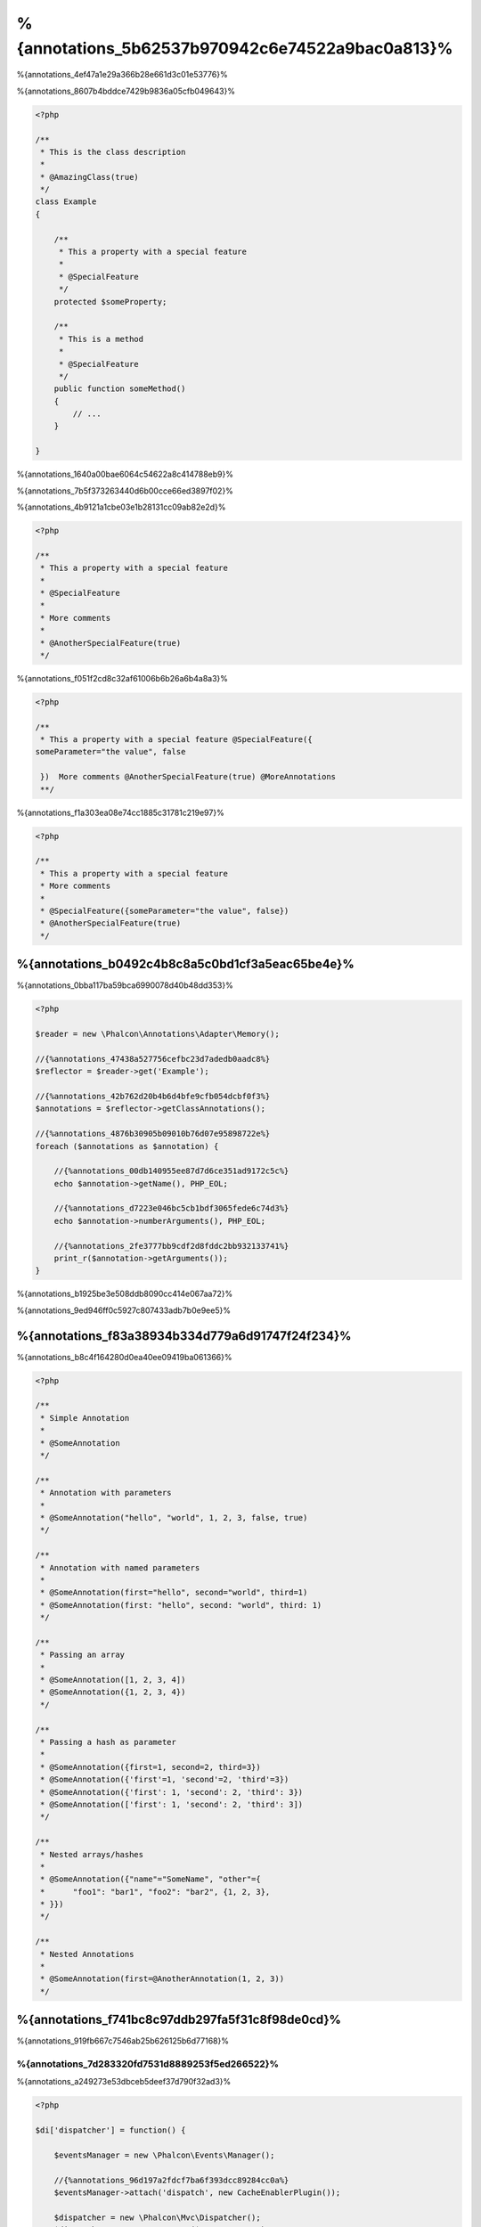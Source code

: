 %{annotations_5b62537b970942c6e74522a9bac0a813}%
==================
%{annotations_4ef47a1e29a366b28e661d3c01e53776}%

%{annotations_8607b4bddce7429b9836a05cfb049643}%

.. code-block:: php

    <?php

    /**
     * This is the class description
     *
     * @AmazingClass(true)
     */
    class Example
    {

        /**
         * This a property with a special feature
         *
         * @SpecialFeature
         */
        protected $someProperty;

        /**
         * This is a method
         *
         * @SpecialFeature
         */
        public function someMethod()
        {
            // ...
        }

    }

%{annotations_1640a00bae6064c54622a8c414788eb9}%

%{annotations_7b5f373263440d6b00cce66ed3897f02}%

%{annotations_4b9121a1cbe03e1b28131cc09ab82e2d}%

.. code-block:: php

    <?php

    /**
     * This a property with a special feature
     *
     * @SpecialFeature
     *
     * More comments
     *
     * @AnotherSpecialFeature(true)
     */

%{annotations_f051f2cd8c32af61006b6b26a6b4a8a3}%

.. code-block:: php

    <?php

    /**
     * This a property with a special feature @SpecialFeature({
    someParameter="the value", false

     })  More comments @AnotherSpecialFeature(true) @MoreAnnotations
     **/

%{annotations_f1a303ea08e74cc1885c31781c219e97}%

.. code-block:: php

    <?php

    /**
     * This a property with a special feature
     * More comments
     *
     * @SpecialFeature({someParameter="the value", false})
     * @AnotherSpecialFeature(true)
     */

%{annotations_b0492c4b8c8a5c0bd1cf3a5eac65be4e}%
-------------------
%{annotations_0bba117ba59bca6990078d40b48dd353}%

.. code-block:: php

    <?php

    $reader = new \Phalcon\Annotations\Adapter\Memory();

    //{%annotations_47438a527756cefbc23d7adedb0aadc8%}
    $reflector = $reader->get('Example');

    //{%annotations_42b762d20b4b6d4bfe9cfb054dcbf0f3%}
    $annotations = $reflector->getClassAnnotations();

    //{%annotations_4876b30905b09010b76d07e95898722e%}
    foreach ($annotations as $annotation) {

        //{%annotations_00db140955ee87d7d6ce351ad9172c5c%}
        echo $annotation->getName(), PHP_EOL;

        //{%annotations_d7223e046bc5cb1bdf3065fede6c74d3%}
        echo $annotation->numberArguments(), PHP_EOL;

        //{%annotations_2fe3777bb9cdf2d8fddc2bb932133741%}
        print_r($annotation->getArguments());
    }

%{annotations_b1925be3e508ddb8090cc414e067aa72}%

%{annotations_9ed946ff0c5927c807433adb7b0e9ee5}%

%{annotations_f83a38934b334d779a6d91747f24f234}%
--------------------
%{annotations_b8c4f164280d0ea40ee09419ba061366}%

.. code-block:: php

    <?php

    /**
     * Simple Annotation
     *
     * @SomeAnnotation
     */

    /**
     * Annotation with parameters
     *
     * @SomeAnnotation("hello", "world", 1, 2, 3, false, true)
     */

    /**
     * Annotation with named parameters
     *
     * @SomeAnnotation(first="hello", second="world", third=1)
     * @SomeAnnotation(first: "hello", second: "world", third: 1)
     */

    /**
     * Passing an array
     *
     * @SomeAnnotation([1, 2, 3, 4])
     * @SomeAnnotation({1, 2, 3, 4})
     */

    /**
     * Passing a hash as parameter
     *
     * @SomeAnnotation({first=1, second=2, third=3})
     * @SomeAnnotation({'first'=1, 'second'=2, 'third'=3})
     * @SomeAnnotation({'first': 1, 'second': 2, 'third': 3})
     * @SomeAnnotation(['first': 1, 'second': 2, 'third': 3])
     */

    /**
     * Nested arrays/hashes
     *
     * @SomeAnnotation({"name"="SomeName", "other"={
     *      "foo1": "bar1", "foo2": "bar2", {1, 2, 3},
     * }})
     */

    /**
     * Nested Annotations
     *
     * @SomeAnnotation(first=@AnotherAnnotation(1, 2, 3))
     */

%{annotations_f741bc8c97ddb297fa5f31c8f98de0cd}%
---------------
%{annotations_919fb667c7546ab25b626125b6d77168}%

%{annotations_7d283320fd7531d8889253f5ed266522}%
^^^^^^^^^^^^^^^^^^^^^^^^^^^^^^
%{annotations_a249273e53dbceb5deef37d790f32ad3}%

.. code-block:: php

    <?php

    $di['dispatcher'] = function() {

        $eventsManager = new \Phalcon\Events\Manager();

        //{%annotations_96d197a2fdcf7ba6f393dcc89284cc0a%}
        $eventsManager->attach('dispatch', new CacheEnablerPlugin());

        $dispatcher = new \Phalcon\Mvc\Dispatcher();
        $dispatcher->setEventsManager($eventsManager);
        return $dispatcher;
    };

%{annotations_588799c77202b2d2d4748719bf70bc6a}%

.. code-block:: php

    <?php

    /**
     * Enables the cache for a view if the latest
     * executed action has the annotation @Cache
     */
    class CacheEnablerPlugin extends \Phalcon\Mvc\User\Plugin
    {

        /**
         * This event is executed before every route is executed in the dispatcher
         *
         */
        public function beforeExecuteRoute($event, $dispatcher)
        {

            //{%annotations_c96cb68af4e76b1173ebbd86dcbbce5a%}
            $annotations = $this->annotations->getMethod(
                $dispatcher->getActiveController(),
                $dispatcher->getActiveMethod()
            );

            //{%annotations_afdd7046862b7a53c6c0de785c4ef771%}
            if ($annotations->has('Cache')) {

                //{%annotations_c8e8e44bdbdba89aeed039e5953e4191%}
                $annotation = $annotations->get('Cache');

                //{%annotations_a1311b1392ee702730c71383a4635db0%}
                $lifetime = $annotation->getNamedParameter('lifetime');

                $options = array('lifetime' => $lifetime);

                //{%annotations_83aa4f69e139473dc062b50930961e43%}
                if ($annotation->hasNamedParameter('key')) {
                    $options['key'] = $annotation->getNamedParameter('key');
                }

                //{%annotations_61036bedcdbfdbc453e22acd4d1e42c9%}
                $this->view->cache($options);
            }

        }

    }

%{annotations_414a26b582c57683e19a2b00bbdbbb40}%

.. code-block:: php

    <?php

    class NewsController extends \Phalcon\Mvc\Controller
    {

        public function indexAction()
        {

        }

        /**
         * This is a comment
         *
         * @Cache(lifetime=86400)
         */
        public function showAllAction()
        {
            $this->view->article = Articles::find();
        }

        /**
         * This is a comment
         *
         * @Cache(key="my-key", lifetime=86400)
         */
        public function showAction($slug)
        {
            $this->view->article = Articles::findFirstByTitle($slug);
        }

    }

%{annotations_501e20ab8ddd3a4cd24d4deac6beeb64}%
^^^^^^^^^^^^^^^^^^^^^^^^^
%{annotations_7e9e9df1430b63f01627c6ba13a1cfb3}%

%{annotations_d53799f5a2fb02e1152ac8e975d07526}%
--------------------
%{annotations_1f3c5fb9054e5de8b9e981068a4db586}%

+------------+--------------------------------------------------------------------------------------------------------------------------------------------------------------------------------------------------------------------------------------+------------------------------------------------------------------------------------------+
| Name       | Description                                                                                                                                                                                                                          | API                                                                                      |
+============+======================================================================================================================================================================================================================================+==========================================================================================+
| Memory     | The annotations are cached only in memory. When the request ends the cache is cleaned reloading the annotations in each request. This adapter is suitable for a development stage                                                    | :doc:`Phalcon\\Annotations\\Adapter\\Memory <../api/Phalcon_Annotations_Adapter_Memory>` |
+------------+--------------------------------------------------------------------------------------------------------------------------------------------------------------------------------------------------------------------------------------+------------------------------------------------------------------------------------------+
| Files      | Parsed and processed annotations are stored permanently in PHP files improving performance. This adapter must be used together with a bytecode cache.                                                                                | :doc:`Phalcon\\Annotations\\Adapter\\Files <../api/Phalcon_Annotations_Adapter_Files>`   |
+------------+--------------------------------------------------------------------------------------------------------------------------------------------------------------------------------------------------------------------------------------+------------------------------------------------------------------------------------------+
| APC        | Parsed and processed annotations are stored permanently in the APC cache improving performance. This is the faster adapter                                                                                                           | :doc:`Phalcon\\Annotations\\Adapter\\Apc <../api/Phalcon_Annotations_Adapter_Apc>`       |
+------------+--------------------------------------------------------------------------------------------------------------------------------------------------------------------------------------------------------------------------------------+------------------------------------------------------------------------------------------+
| XCache     | Parsed and processed annotations are stored permanently in the XCache cache improving performance. This is a fast adapter too                                                                                                        | :doc:`Phalcon\\Annotations\\Adapter\\Xcache <../api/Phalcon_Annotations_Adapter_Xcache>` |
+------------+--------------------------------------------------------------------------------------------------------------------------------------------------------------------------------------------------------------------------------------+------------------------------------------------------------------------------------------+

%{annotations_206bd6266ccc781d8844f3db2de5d557}%
^^^^^^^^^^^^^^^^^^^^^^^^^^^^^^
%{annotations_4a796a3923bf7a5469b0cf40f2ec3e01}%

